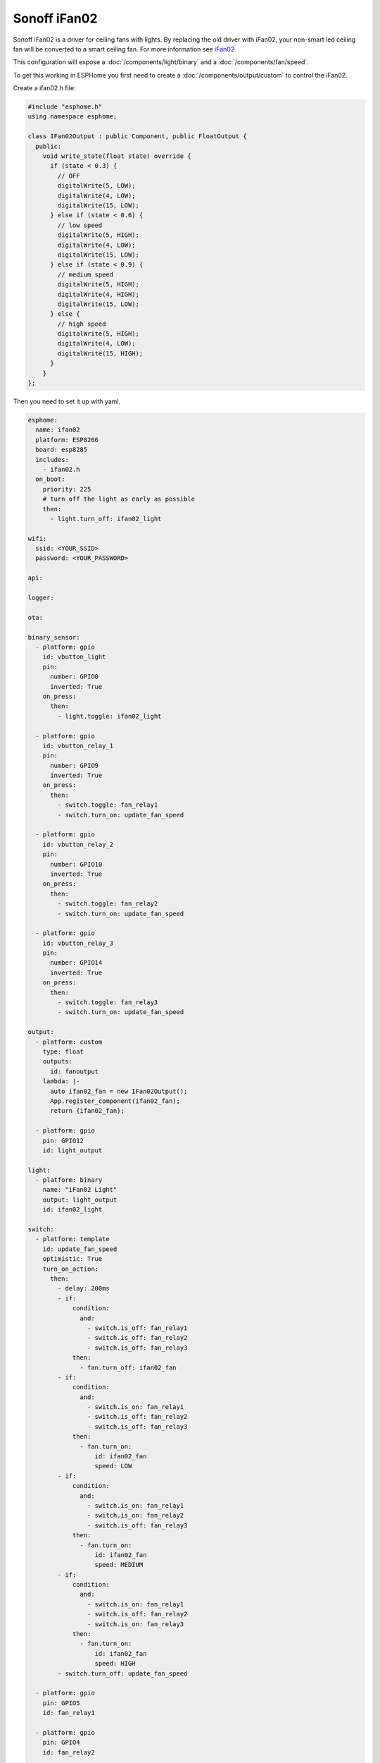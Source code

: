 Sonoff iFan02
=============

.. seo::
    :description: Instructions for using Sonoff ifan02 in ESPHome.
    :keywords: Fan, Sonoff, ifan02
    :image: fan.svg

Sonoff iFan02 is a driver for ceiling fans with lights.
By replacing the old driver with iFan02, your non-smart led ceiling fan will be converted to a smart ceiling fan.
For more information see `iFan02 <https://www.itead.cc/sonoff-ifan02-wifi-smart-ceiling-fan-with-light.html>`__

This configuration will expose a :doc:`/components/light/binary` and a :doc:`/components/fan/speed`.

To get this working in ESPHome you first need to create a :doc:`/components/output/custom` to control the iFan02.

Create a ifan02.h file:

.. code-block:: c++

    #include "esphome.h"
    using namespace esphome;

    class IFan02Output : public Component, public FloatOutput {
      public:
        void write_state(float state) override {
          if (state < 0.3) {
            // OFF
            digitalWrite(5, LOW);
            digitalWrite(4, LOW);
            digitalWrite(15, LOW);
          } else if (state < 0.6) {
            // low speed
            digitalWrite(5, HIGH);
            digitalWrite(4, LOW);
            digitalWrite(15, LOW);
          } else if (state < 0.9) {
            // medium speed
            digitalWrite(5, HIGH);
            digitalWrite(4, HIGH);
            digitalWrite(15, LOW);
          } else {
            // high speed
            digitalWrite(5, HIGH);
            digitalWrite(4, LOW);
            digitalWrite(15, HIGH);
          }
        }
    };

Then you need to set it up with yaml.

.. code-block:: yaml

    esphome:
      name: ifan02
      platform: ESP8266
      board: esp8285
      includes:
        - ifan02.h
      on_boot:
        priority: 225
        # turn off the light as early as possible
        then:
          - light.turn_off: ifan02_light

    wifi:
      ssid: <YOUR_SSID>
      password: <YOUR_PASSWORD>

    api:

    logger:

    ota:

    binary_sensor:
      - platform: gpio
        id: vbutton_light
        pin:
          number: GPIO0
          inverted: True
        on_press:
          then:
            - light.toggle: ifan02_light

      - platform: gpio
        id: vbutton_relay_1
        pin:
          number: GPIO9
          inverted: True
        on_press:
          then:
            - switch.toggle: fan_relay1
            - switch.turn_on: update_fan_speed

      - platform: gpio
        id: vbutton_relay_2
        pin:
          number: GPIO10
          inverted: True
        on_press:
          then:
            - switch.toggle: fan_relay2
            - switch.turn_on: update_fan_speed

      - platform: gpio
        id: vbutton_relay_3
        pin:
          number: GPIO14
          inverted: True
        on_press:
          then:
            - switch.toggle: fan_relay3
            - switch.turn_on: update_fan_speed

    output:
      - platform: custom
        type: float
        outputs:
          id: fanoutput
        lambda: |-
          auto ifan02_fan = new IFan02Output();
          App.register_component(ifan02_fan);
          return {ifan02_fan};

      - platform: gpio
        pin: GPIO12
        id: light_output

    light:
      - platform: binary
        name: "iFan02 Light"
        output: light_output
        id: ifan02_light

    switch:
      - platform: template
        id: update_fan_speed
        optimistic: True
        turn_on_action:
          then:
            - delay: 200ms
            - if:
                condition:
                  and:
                    - switch.is_off: fan_relay1
                    - switch.is_off: fan_relay2
                    - switch.is_off: fan_relay3
                then:
                  - fan.turn_off: ifan02_fan
            - if:
                condition:
                  and:
                    - switch.is_on: fan_relay1
                    - switch.is_off: fan_relay2
                    - switch.is_off: fan_relay3
                then:
                  - fan.turn_on:
                      id: ifan02_fan
                      speed: LOW
            - if:
                condition:
                  and:
                    - switch.is_on: fan_relay1
                    - switch.is_on: fan_relay2
                    - switch.is_off: fan_relay3
                then:
                  - fan.turn_on:
                      id: ifan02_fan
                      speed: MEDIUM
            - if:
                condition:
                  and:
                    - switch.is_on: fan_relay1
                    - switch.is_off: fan_relay2
                    - switch.is_on: fan_relay3
                then:
                  - fan.turn_on:
                      id: ifan02_fan
                      speed: HIGH
            - switch.turn_off: update_fan_speed

      - platform: gpio
        pin: GPIO5
        id: fan_relay1

      - platform: gpio
        pin: GPIO4
        id: fan_relay2

      - platform: gpio
        pin: GPIO15
        id: fan_relay3

    fan:
      - platform: speed
        output: fanoutput
        id: ifan02_fan
        name: "iFan02 Fan"

See Also
--------

- :doc:`/components/light/index`
- :doc:`/components/light/binary`
- :doc:`/components/fan`
- :doc:`/components/fan/speed`
- :doc:`/components/output/index`
- :doc:`/components/output/custom`
- :doc:`/guides/automations`
- :ghedit:`Edit`
